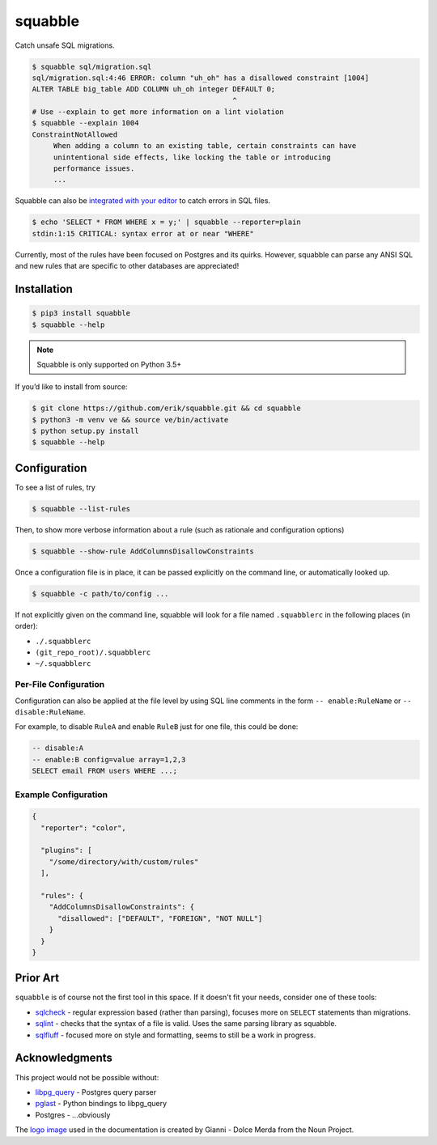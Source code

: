 squabble
========

|build-status| |docs| |pypi|

Catch unsafe SQL migrations.

.. code:: console

  $ squabble sql/migration.sql
  sql/migration.sql:4:46 ERROR: column "uh_oh" has a disallowed constraint [1004]
  ALTER TABLE big_table ADD COLUMN uh_oh integer DEFAULT 0;
                                                 ^
  # Use --explain to get more information on a lint violation
  $ squabble --explain 1004
  ConstraintNotAllowed
       When adding a column to an existing table, certain constraints can have
       unintentional side effects, like locking the table or introducing
       performance issues.
       ...

Squabble can also be `integrated with your editor
<https://squabble.rtfd.io/en/latest/editors.html>`__ to catch errors in
SQL files.

.. code:: console

  $ echo 'SELECT * FROM WHERE x = y;' | squabble --reporter=plain
  stdin:1:15 CRITICAL: syntax error at or near "WHERE"

Currently, most of the rules have been focused on Postgres and its
quirks. However, squabble can parse any ANSI SQL and new rules that are
specific to other databases are appreciated!

Installation
------------

.. code-block:: console

   $ pip3 install squabble
   $ squabble --help

.. note::

   Squabble is only supported on Python 3.5+

If you’d like to install from source:

.. code-block:: console

   $ git clone https://github.com/erik/squabble.git && cd squabble
   $ python3 -m venv ve && source ve/bin/activate
   $ python setup.py install
   $ squabble --help

Configuration
-------------

To see a list of rules, try

.. code-block:: console

   $ squabble --list-rules

Then, to show more verbose information about a rule (such as rationale
and configuration options)

.. code-block:: console

   $ squabble --show-rule AddColumnsDisallowConstraints

Once a configuration file is in place, it can be passed explicitly on
the command line, or automatically looked up.

.. code-block:: console

   $ squabble -c path/to/config ...

If not explicitly given on the command line, squabble will look for a
file named ``.squabblerc`` in the following places (in order):

-  ``./.squabblerc``
-  ``(git_repo_root)/.squabblerc``
-  ``~/.squabblerc``

Per-File Configuration
~~~~~~~~~~~~~~~~~~~~~~

Configuration can also be applied at the file level by using SQL line comments
in the form ``-- enable:RuleName`` or ``-- disable:RuleName``.

For example, to disable ``RuleA`` and enable ``RuleB`` just for one file,
this could be done:

.. code-block:: sql

   -- disable:A
   -- enable:B config=value array=1,2,3
   SELECT email FROM users WHERE ...;


Example Configuration
~~~~~~~~~~~~~~~~~~~~~

.. code-block:: json

   {
     "reporter": "color",

     "plugins": [
       "/some/directory/with/custom/rules"
     ],

     "rules": {
       "AddColumnsDisallowConstraints": {
         "disallowed": ["DEFAULT", "FOREIGN", "NOT NULL"]
       }
     }
   }

Prior Art
---------

``squabble`` is of course not the first tool in this space. If it
doesn't fit your needs, consider one of these tools:

- `sqlcheck <https://github.com/jarulraj/sqlcheck>`__ - regular
  expression based (rather than parsing), focuses more on ``SELECT``
  statements than migrations.
- `sqlint <https://github.com/purcell/sqlint>`__ - checks that the
  syntax of a file is valid. Uses the same parsing library as
  squabble.
- `sqlfluff <https://github.com/alanmcruickshank/sqlfluff>`__ -
  focused more on style and formatting, seems to still be a work in
  progress.


Acknowledgments
---------------

This project would not be possible without:

-  `libpg_query <https://github.com/lfittl/libpg_query>`__ - Postgres
   query parser
-  `pglast <https://github.com/lelit/pglast>`__ - Python bindings to
   libpg_query
-  Postgres - …obviously

The `logo image <https://thenounproject.com/term/argue/148100/>`__ used
in the documentation is created by Gianni - Dolce Merda from the Noun
Project.

.. |build-status| image:: https://img.shields.io/travis/erik/squabble.svg?style=flat
    :alt: build status
    :target: https://travis-ci.org/erik/squabble

.. |docs| image:: https://readthedocs.org/projects/squabble/badge/?version=latest
    :alt: Documentation Status
    :target: https://squabble.readthedocs.io/en/latest/?badge=latest

.. |pypi| image:: https://img.shields.io/pypi/v/squabble.svg
   :alt: PyPI version
   :target: https://pypi.org/project/squabble
